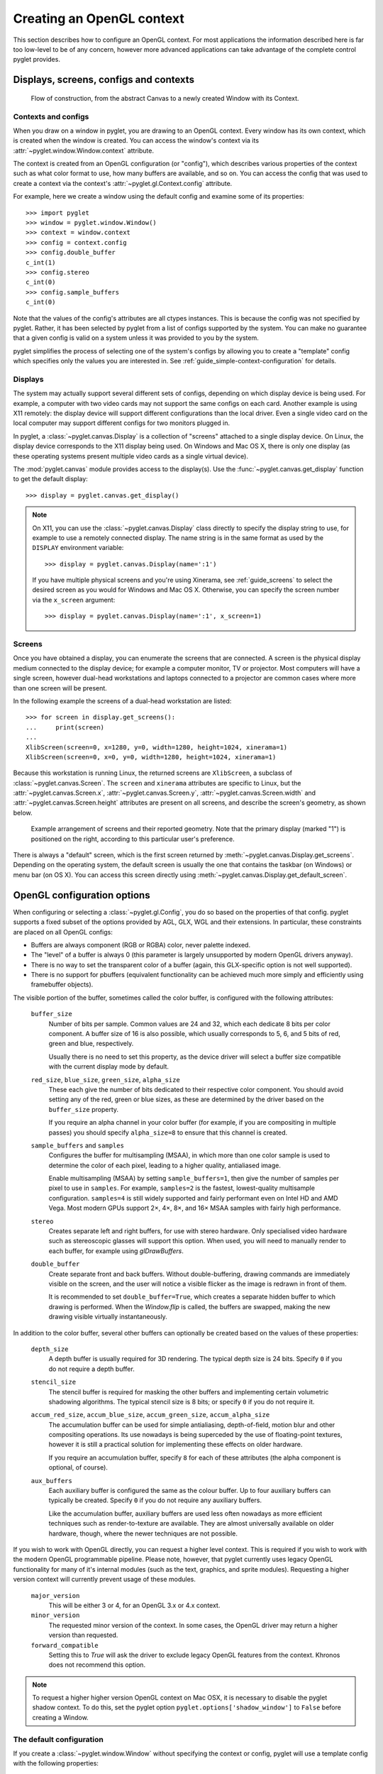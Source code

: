 Creating an OpenGL context
==========================

This section describes how to configure an OpenGL context.  For most
applications the information described here is far too low-level to be of any
concern, however more advanced applications can take advantage of the complete
control pyglet provides.

Displays, screens, configs and contexts
---------------------------------------

.. figure:: img/context_flow.png

    Flow of construction, from the abstract Canvas to a newly
    created Window with its Context.

Contexts and configs
^^^^^^^^^^^^^^^^^^^^

When you draw on a window in pyglet, you are drawing to an OpenGL context.
Every window has its own context, which is created when the window is created.
You can access the window's context via its
:attr:`~pyglet.window.Window.context` attribute.

The context is created from an OpenGL configuration (or "config"), which
describes various properties of the context such as what color format to use,
how many buffers are available, and so on.  You can access the config
that was used to create a context via the context's
:attr:`~pyglet.gl.Context.config` attribute.

For example, here we create a window using the default config and examine some
of its properties::

    >>> import pyglet
    >>> window = pyglet.window.Window()
    >>> context = window.context
    >>> config = context.config
    >>> config.double_buffer
    c_int(1)
    >>> config.stereo
    c_int(0)
    >>> config.sample_buffers
    c_int(0)

Note that the values of the config's attributes are all ctypes instances.
This is because the config was not specified by pyglet.  Rather, it has been
selected by pyglet from a list of configs supported by the system.  You can
make no guarantee that a given config is valid on a system unless it was
provided to you by the system.

pyglet simplifies the process of selecting one of the system's configs by
allowing you to create a "template" config which specifies only the values you
are interested in.  See :ref:`guide_simple-context-configuration` for details.


.. _guide_displays:

Displays
^^^^^^^^

The system may actually support several different sets of configs, depending on
which display device is being used.  For example, a computer with two video
cards may not support the same configs on each card.  Another example is using
X11 remotely: the display device will support different configurations than the
local driver.  Even a single video card on the local computer may support
different configs for two monitors plugged in.

In pyglet, a :class:`~pyglet.canvas.Display` is a collection of "screens"
attached to a single display device.  On Linux, the display device corresponds
to the X11 display being used.  On Windows and Mac OS X, there is only one
display (as these operating systems present multiple video cards as a single
virtual device).

The :mod:`pyglet.canvas` module provides access to the display(s). Use the
:func:`~pyglet.canvas.get_display` function to get the default display::

    >>> display = pyglet.canvas.get_display()

.. note::

    On X11, you can use the :class:`~pyglet.canvas.Display` class directly to
    specify the display string to use, for example to use a remotely connected
    display.  The name string is in the same format as used by the ``DISPLAY``
    environment variable::

        >>> display = pyglet.canvas.Display(name=':1')

    If you have multiple physical screens and you're using Xinerama, see
    :ref:`guide_screens` to select the desired screen as you would for Windows
    and Mac OS X. Otherwise, you can specify the screen number via the
    ``x_screen`` argument::

        >>> display = pyglet.canvas.Display(name=':1', x_screen=1)

.. _guide_screens:

Screens
^^^^^^^

Once you have obtained a display, you can enumerate the screens that are
connected.  A screen is the physical display medium connected to the display
device; for example a computer monitor, TV or projector.  Most computers will
have a single screen, however dual-head workstations and laptops connected to
a projector are common cases where more than one screen will be present.

In the following example the screens of a dual-head workstation are listed::

    >>> for screen in display.get_screens():
    ...     print(screen)
    ...
    XlibScreen(screen=0, x=1280, y=0, width=1280, height=1024, xinerama=1)
    XlibScreen(screen=0, x=0, y=0, width=1280, height=1024, xinerama=1)

Because this workstation is running Linux, the returned screens are
``XlibScreen``, a subclass of :class:`~pyglet.canvas.Screen`. The
``screen`` and ``xinerama`` attributes are specific to Linux, but the
:attr:`~pyglet.canvas.Screen.x`, :attr:`~pyglet.canvas.Screen.y`,
:attr:`~pyglet.canvas.Screen.width` and
:attr:`~pyglet.canvas.Screen.height` attributes are present on all screens,
and describe the screen's geometry, as shown below.

.. figure:: img/screens.png

    Example arrangement of screens and their reported geometry.  Note that the
    primary display (marked "1") is positioned on the right, according to this
    particular user's preference.

There is always a "default" screen, which is the first screen returned by
:meth:`~pyglet.canvas.Display.get_screens`.  Depending on the operating system,
the default screen is usually the one that contains the taskbar (on Windows) or
menu bar (on OS X).
You can access this screen directly using
:meth:`~pyglet.canvas.Display.get_default_screen`.


.. _guide_glconfig:

OpenGL configuration options
----------------------------

When configuring or selecting a :class:`~pyglet.gl.Config`, you do so based
on the properties of that config.  pyglet supports a fixed subset of the
options provided by AGL, GLX, WGL and their extensions.  In particular, these
constraints are placed on all OpenGL configs:

* Buffers are always component (RGB or RGBA) color, never palette indexed.
* The "level" of a buffer is always 0 (this parameter is largely unsupported
  by modern OpenGL drivers anyway).
* There is no way to set the transparent color of a buffer (again, this
  GLX-specific option is not well supported).
* There is no support for pbuffers (equivalent functionality can be achieved
  much more simply and efficiently using framebuffer objects).

The visible portion of the buffer, sometimes called the color buffer, is
configured with the following attributes:

    ``buffer_size``
        Number of bits per sample.  Common values are 24 and 32, which each
        dedicate 8 bits per color component.  A buffer size of 16 is also
        possible, which usually corresponds to 5, 6, and 5 bits of red, green
        and blue, respectively.

        Usually there is no need to set this property, as the device driver
        will select a buffer size compatible with the current display mode
        by default.
    ``red_size``, ``blue_size``, ``green_size``, ``alpha_size``
        These each give the number of bits dedicated to their respective color
        component.  You should avoid setting any of the red, green or blue
        sizes, as these are determined by the driver based on the
        ``buffer_size`` property.

        If you require an alpha channel in your color buffer (for example, if
        you are compositing in multiple passes) you should specify
        ``alpha_size=8`` to ensure that this channel is created.
    ``sample_buffers`` and ``samples``
        Configures the buffer for multisampling (MSAA), in which more than
        one color sample is used to determine the color of each pixel,
        leading to a higher quality, antialiased image.

        Enable multisampling (MSAA) by setting ``sample_buffers=1``, then
        give the number of samples per pixel to use in ``samples``.
        For example, ``samples=2`` is the fastest, lowest-quality multisample
        configuration. ``samples=4`` is still widely supported
        and fairly performant even on Intel HD and AMD Vega.
        Most modern GPUs support 2×, 4×, 8×, and 16× MSAA samples
        with fairly high performance.

    ``stereo``
        Creates separate left and right buffers, for use with stereo hardware.
        Only specialised video hardware such as stereoscopic glasses will
        support this option.  When used, you will need to manually render to
        each buffer, for example using `glDrawBuffers`.
    ``double_buffer``
        Create separate front and back buffers.  Without double-buffering,
        drawing commands are immediately visible on the screen, and the user
        will notice a visible flicker as the image is redrawn in front of
        them.

        It is recommended to set ``double_buffer=True``, which creates a
        separate hidden buffer to which drawing is performed.  When the
        `Window.flip` is called, the buffers are swapped,
        making the new drawing visible virtually instantaneously.

In addition to the color buffer, several other buffers can optionally be
created based on the values of these properties:

    ``depth_size``
        A depth buffer is usually required for 3D rendering.  The typical
        depth size is 24 bits.  Specify ``0`` if you do not require a depth
        buffer.
    ``stencil_size``
        The stencil buffer is required for masking the other buffers and
        implementing certain volumetric shadowing algorithms.  The typical
        stencil size is 8 bits; or specify ``0`` if you do not require it.
    ``accum_red_size``, ``accum_blue_size``, ``accum_green_size``, ``accum_alpha_size``
        The accumulation buffer can be used for simple antialiasing,
        depth-of-field, motion blur and other compositing operations.  Its use
        nowadays is being superceded by the use of floating-point textures,
        however it is still a practical solution for implementing these
        effects on older hardware.

        If you require an accumulation buffer, specify ``8`` for each
        of these attributes (the alpha component is optional, of course).
    ``aux_buffers``
        Each auxiliary buffer is configured the same as the colour buffer.
        Up to four auxiliary buffers can typically be created.  Specify ``0``
        if you do not require any auxiliary buffers.

        Like the accumulation buffer, auxiliary buffers are used less often
        nowadays as more efficient techniques such as render-to-texture are
        available.  They are almost universally available on older hardware,
        though, where the newer techniques are not possible.

If you wish to work with OpenGL directly, you can request a higher level
context. This is required if you wish to work with the modern OpenGL
programmable pipeline. Please note, however, that pyglet currently uses
legacy OpenGL functionality for many of it's internal modules (such as
the text, graphics, and sprite modules). Requesting a higher version
context will currently prevent usage of these modules.

    ``major_version``
        This will be either 3 or 4, for an OpenGL 3.x or 4.x context.
    ``minor_version``
        The requested minor version of the context. In some cases, the OpenGL
        driver may return a higher version than requested.
    ``forward_compatible``
        Setting this to `True` will ask the driver to exclude legacy OpenGL
        features from the context. Khronos does not recommend this option.

.. note::
   To request a higher higher version OpenGL context on Mac OSX, it is necessary
   to disable the pyglet shadow context. To do this, set the pyglet option
   ``pyglet.options['shadow_window']`` to ``False`` before creating a Window.

The default configuration
^^^^^^^^^^^^^^^^^^^^^^^^^

If you create a :class:`~pyglet.window.Window` without specifying the context
or config, pyglet will use a template config with the following properties:

    .. list-table::
        :header-rows: 1

        * - Attribute
          - Value
        * - double_buffer
          - True
        * - depth_size
          - 24

.. _guide_simple-context-configuration:

Simple context configuration
----------------------------

A context can only be created from a config that was provided by the system.
Enumerating and comparing the attributes of all the possible configs is
a complicated process, so pyglet provides a simpler interface based on
"template" configs.

To get the config with the attributes you need, construct a
:class:`~pyglet.gl.Config` and set only the attributes you are interested in.
You can then supply this config to the :class:`~pyglet.window.Window`
constructor to create the context.

For example, to create a window with an alpha channel::

    config = pyglet.gl.Config(alpha_size=8)
    window = pyglet.window.Window(config=config)

It is sometimes necessary to create the context yourself, rather than letting
the :class:`~pyglet.window.Window` constructor do this for you.  In this case
use :meth:`~pyglet.canvas.Screen.get_best_config` to obtain a "complete"
config, which you can then use to create the context::

    display = pyglet.canvas.get_display()
    screen = display.get_default_screen()

    template = pyglet.gl.Config(alpha_size=8)
    config = screen.get_best_config(template)
    context = config.create_context(None)
    window = pyglet.window.Window(context=context)

Note that you cannot create a context directly from a template (any
:class:`~pyglet.gl.Config` you constructed yourself).  The
:class:`~pyglet.window.Window` constructor performs a similar process to the
above to create the context if a template config is given.

Not all configs will be possible on all machines.  The call to
:meth:`~pyglet.canvas.Screen.get_best_config` will raise
:class:`~pyglet.window.NoSuchConfigException` if the hardware does not
support the requested attributes.  It will never return a config that does not
meet or exceed the attributes you specify in the template.

You can use this to support newer hardware features where available, but also
accept a lesser config if necessary.  For example, the following code creates
a window with multisampling if possible, otherwise leaves multisampling off::

    template = pyglet.gl.Config(sample_buffers=1, samples=4)
    try:
        config = screen.get_best_config(template)
    except pyglet.window.NoSuchConfigException:
        template = gl.Config()
        config = screen.get_best_config(template)
    window = pyglet.window.Window(config=config)

Selecting the best configuration
--------------------------------

Allowing pyglet to select the best configuration based on a template is
sufficient for most applications, however some complex programs may want to
specify their own algorithm for selecting a set of OpenGL attributes.

You can enumerate a screen's configs using the
:meth:`~pyglet.canvas.Screen.get_matching_configs` method. You must supply a
template as a minimum specification, but you can supply an "empty" template
(one with no attributes set) to get a list of all configurations supported by
the screen.

In the following example, all configurations with either an auxiliary buffer
or an accumulation buffer are printed::

    display = pyglet.canvas.get_display()
    screen = display.get_default_screen()

    for config in screen.get_matching_configs(gl.Config()):
        if config.aux_buffers or config.accum_red_size:
            print(config)

As well as supporting more complex configuration selection algorithms,
enumeration allows you to efficiently find the maximum value of an attribute
(for example, the maximum samples per pixel), or present a list of possible
configurations to the user.

Sharing objects between contexts
--------------------------------

Every window in pyglet has its own OpenGL context.  Each context has its own
OpenGL state, including the matrix stacks and current flags.  However,
contexts can optionally share their objects with one or more other contexts.
Shareable objects include:

* Textures
* Display lists
* Shader programs
* Vertex and pixel buffer objects
* Framebuffer objects

There are two reasons for sharing objects.  The first is to allow objects to
be stored on the video card only once, even if used by more than one window.
For example, you could have one window showing the actual game, with other
"debug" windows showing the various objects as they are manipulated.  Or, a
set of widget textures required for a GUI could be shared between all the
windows in an application.

The second reason is to avoid having to recreate the objects when a context
needs to be recreated.  For example, if the user wishes to turn on
multisampling, it is necessary to recreate the context.  Rather than destroy
the old one and lose all the objects already created, you can

1. Create the new context, sharing object space with the old context, then
2. Destroy the old context.  The new context retains all the old objects.

pyglet defines an :class:`~pyglet.gl.ObjectSpace`: a representation of a
collection of objects used by one or more contexts.  Each context has a single
object space, accessible via its
:py:attr:`~pyglet.gl.base.Context.object_space` attribute.

By default, all contexts share the same object space as long as at least one
context using it is "alive".  If all the contexts sharing an object space are
lost or destroyed, the object space will be destroyed also.  This is why it is
necessary to follow the steps outlined above for retaining objects when a
context is recreated.

pyglet creates a hidden "shadow" context as soon as :mod:`pyglet.gl` is
imported. By default, all windows will share object space with this shadow
context, so the above steps are generally not needed. The shadow context also
allows objects such as textures to be loaded before a window is created (see
``shadow_window`` in :data:`pyglet.options` for further details).

When you create a :class:`~pyglet.gl.Context`, you tell pyglet which other
context it will obtain an object space from.  By default (when using the
:class:`~pyglet.window.Window` constructor
to create the context) the most recently created context will be used.  You
can specify another context, or specify no context (to create a new object
space) in the :class:`~pyglet.gl.Context` constructor.

It can be useful to keep track of which object space an object was created in.
For example, when you load a font, pyglet caches the textures used and reuses
them; but only if the font is being loaded on the same object space.  The
easiest way to do this is to set your own attributes on the
:py:class:`~pyglet.gl.ObjectSpace` object.

In the following example, an attribute is set on the object space indicating
that game objects have been loaded.  This way, if the context is recreated,
you can check for this attribute to determine if you need to load them again::

    context = pyglet.gl.get_current_context()
    object_space = context.object_space
    object_space.my_game_objects_loaded = True

Avoid using attribute names on :class:`~pyglet.gl.ObjectSpace` that begin with
``"pyglet"``, as they may conflict with an internal module.
